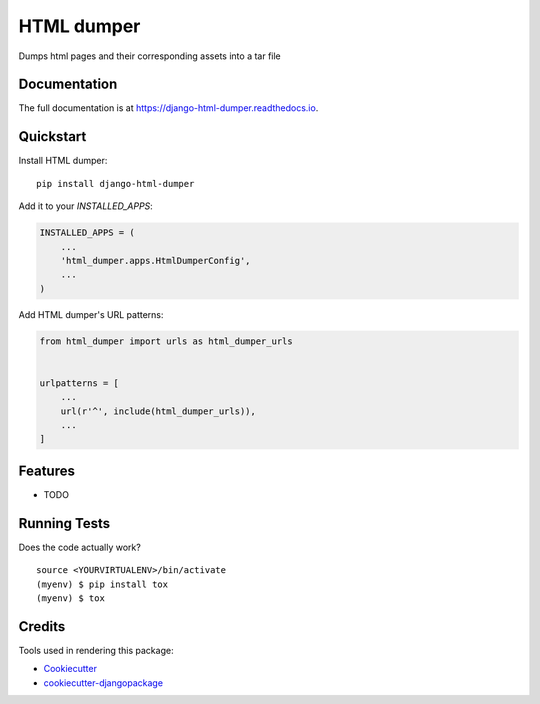 =============================
HTML dumper
=============================

.. image:: https://badge.fury.io/py/django-html-dumper.svg
    :target: https://badge.fury.io/py/django-html-dumper

.. image:: https://travis-ci.org/adrienbrunet/django-html-dumper.svg?branch=master
    :target: https://travis-ci.org/adrienbrunet/django-html-dumper

.. image:: https://codecov.io/gh/adrienbrunet/django-html-dumper/branch/master/graph/badge.svg
    :target: https://codecov.io/gh/adrienbrunet/django-html-dumper

Dumps html pages and their corresponding assets into a tar file

Documentation
-------------

The full documentation is at https://django-html-dumper.readthedocs.io.

Quickstart
----------

Install HTML dumper::

    pip install django-html-dumper

Add it to your `INSTALLED_APPS`:

.. code-block:: python

    INSTALLED_APPS = (
        ...
        'html_dumper.apps.HtmlDumperConfig',
        ...
    )

Add HTML dumper's URL patterns:

.. code-block:: python

    from html_dumper import urls as html_dumper_urls


    urlpatterns = [
        ...
        url(r'^', include(html_dumper_urls)),
        ...
    ]

Features
--------

* TODO

Running Tests
-------------

Does the code actually work?

::

    source <YOURVIRTUALENV>/bin/activate
    (myenv) $ pip install tox
    (myenv) $ tox

Credits
-------

Tools used in rendering this package:

*  Cookiecutter_
*  `cookiecutter-djangopackage`_

.. _Cookiecutter: https://github.com/audreyr/cookiecutter
.. _`cookiecutter-djangopackage`: https://github.com/pydanny/cookiecutter-djangopackage
